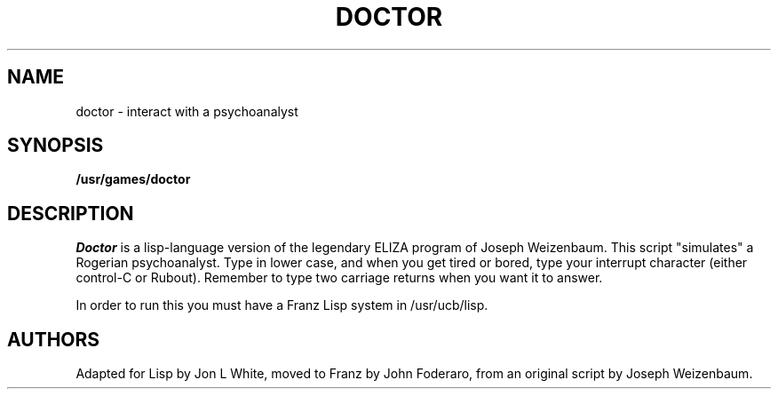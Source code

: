 .\" Copyright (c) 1980 Regents of the University of California.
.\" All rights reserved.  The Berkeley software License Agreement
.\" specifies the terms and conditions for redistribution.
.\"
.\"	@(#)doctor.6	6.1 (Berkeley) 05/20/85
.\"
.TH DOCTOR 6 ""
.UC 4
.SH NAME
doctor \- interact with a psychoanalyst
.SH SYNOPSIS
.B /usr/games/doctor
.SH DESCRIPTION
.I Doctor 
is a lisp-language version of the legendary ELIZA program
of Joseph Weizenbaum.  This script "simulates" a Rogerian psychoanalyst.
Type in lower case, and when you get tired or bored, type 
your interrupt character (either control-C or Rubout). 
Remember to type two carriage returns when you want it to answer.
.PP
In order to run this you must have a Franz Lisp system in /usr/ucb/lisp.
.SH AUTHORS
Adapted for Lisp by Jon L White, moved to Franz by John Foderaro,
from an original script by Joseph Weizenbaum.
